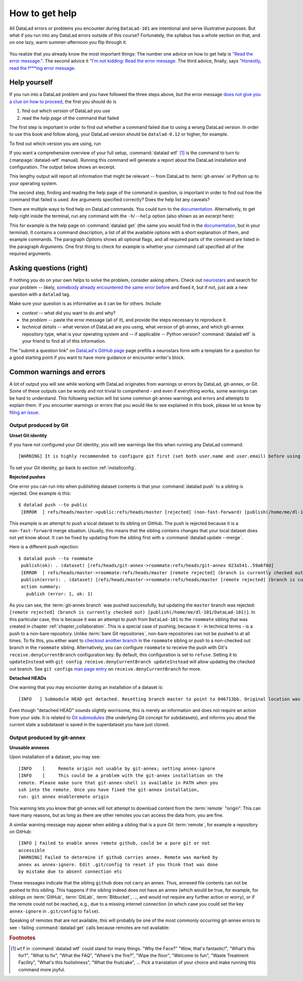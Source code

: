 .. _help:

How to get help
---------------

All DataLad errors or problems you encounter during ``DataLad-101`` are intentional
and serve illustrative purposes. But what if you run into any DataLad errors
outside of this course?
Fortunately, the syllabus has a whole section on that, and on
one lazy, warm summer-afternoon you flip through it.

.. figure:: ../artwork/src/reading.svg
   :width: 50%

You realize that you already know the most important things:
The number one advice on how to get help is
`"Read the error message." <http://poster.keepcalmandposters.com/default/5986752_keep_calm_and_read_the_error_message.png>`_.
The second advice it
`"I'm not kidding: Read the error message <https://images.app.goo.gl/GWQ82AAJnx1dWtWx6>`_.
The third advice, finally, says
`"Honestly, read the f***ing error message <https://images.app.goo.gl/ddxg4aowbji6XTrw7>`_.

Help yourself
^^^^^^^^^^^^^

If you run into a DataLad problem and you have followed the three
steps above, but the error message
`does not give you a clue on how to proceed <https://imgs.xkcd.com/comics/code_quality_3.png>`_,
the first you should do is

#. find out which *version* of DataLad you use

#. read the *help page* of the command that failed

The first step is important in order to find out whether a
command failed due to using a wrong DataLad version. In order
to use this book and follow along, your DataLad version
should be ``datalad-0.12`` or higher, for example.

To find out which version you are using, run

.. runrecord:: _examples/DL-101-135-101
   :language: console
   :workdir: dl-101/DataLad-101

   $ datalad --version

.. index:: ! datalad command; wtf

If you want a comprehensive overview of your full setup,
:command:`datalad wtf` [#f1]_ is the command to turn to
(:manpage:`datalad-wtf` manual). Running this command will
generate a report about the DataLad installation and configuration.
The output below shows an excerpt.

.. runrecord:: _examples/DL-101-135-102
   :language: console
   :workdir: dl-101/DataLad-101
   :lines: 1-20

   $ datalad wtf

This lengthy output will report all information that might
be relevant -- from DataLad to :term:`git-annex` or Python
up to your operating system.

The second step, finding and reading the help page of the command
in question, is important in order to find out how the
command that failed is used. Are arguments specified correctly?
Does the help list any caveats?

There are multiple ways to find help on DataLad commands.
You could turn to the `documentation <http://docs.datalad.org/>`_.
Alternatively, to get help right inside the terminal,
run any command with the ``-h``/``--help`` option (also shown
as an excerpt here):

.. runrecord:: _examples/DL-101-135-103
   :language: console
   :workdir: dl-101/DataLad-101
   :lines: 1-60

   $ datalad get --help

This for example is the help page on :command:`datalad get`
(the same you would find in the `documentation <docs.datalad.org>`__,
but in your terminal). It contains a command description, a list
of all the available options with a short explanation of them, and
example commands. The paragraph *Options* shows all
optional flags, and all required parts of
the command are listed in the paragraph *Arguments*. One first thing
to check for example is whether your command call
specified all of the required arguments.

Asking questions (right)
^^^^^^^^^^^^^^^^^^^^^^^^

If nothing you do on your own helps to solve the problem,
consider asking others. Check out `neurostars <https://neurostars.org/>`_
and search for your problem -- likely,
`somebody already encountered the same error before <http://imgs.xkcd.com/comics/wisdom_of_the_ancients.png>`_
and fixed it, but if not, just ask a new question with a ``datalad`` tag.

Make sure your question is as informative as it can be for others.
Include

- *context* -- what did you want to do and why?

- the *problem* -- paste the error message (all of it), and provide the
  steps necessary to reproduce it.

- *technical details* -- what version of DataLad are you using, what version
  of git-annex, and which git-annex repository type, what is your operating
  system and -- if applicable -- Python version? :command:`datalad wtf` is your friend
  to find all of this information.

The "submit a question link" on `DataLad's GitHub page <https://github.com/datalad/datalad#support>`_
page prefills a neurostars form with a template for a question for a good
starting point if you want to have more guidance or encounter writer's block.

Common warnings and errors
^^^^^^^^^^^^^^^^^^^^^^^^^^

A lot of output you will see while working with DataLad originates from warnings
or errors by DataLad, git-annex, or Git.
Some of these outputs can be wordy and not trivial to comprehend - and even if
everything works, some warnings can be hard to understand.
This following section will list some common git-annex warnings and errors and
attempts to explain them. If you encounter warnings or errors that you would
like to see explained in this book, please let us know by
`filing an issue <https://github.com/datalad-handbook/book/issues/new>`_.

Output produced by Git
""""""""""""""""""""""

**Unset Git identity**

If you have not configured your Git identity, you will
see warnings like this when running any DataLad command::

   [WARNING] It is highly recommended to configure git first (set both user.name and user.email) before using DataLad.

To set your Git identity, go back to section :ref:`installconfig`.


**Rejected pushes**

One error you can run into when publishing dataset contents is that your
:command:`datalad push` to a sibling is rejected.
One example is this::

   $ datalad push --to public
    [ERROR  ] refs/heads/master->public:refs/heads/master [rejected] (non-fast-forward) [publish(/home/me/dl-101/DataLad-101)]

This example is an attempt to push a local dataset to its sibling on GitHub. The
push is rejected because it is a ``non-fast-forward`` merge situation. Usually,
this means that the sibling contains changes that your local dataset does not yet
know about. It can be fixed by updating from the sibling first with a
:command:`datalad update --merge`.

.. _nonbarepush:

Here is a different push rejection::

   $ datalad push --to roommate
    publish(ok): . (dataset) [refs/heads/git-annex->roommate:refs/heads/git-annex 023a541..59a6f8d]
    [ERROR  ] refs/heads/master->roommate:refs/heads/master [remote rejected] (branch is currently checked out) [publish(/home/me/dl-101/DataLad-101)]
    publish(error): . (dataset) [refs/heads/master->roommate:refs/heads/master [remote rejected] (branch is currently checked out)]
    action summary:
      publish (error: 1, ok: 1)

As you can see, the :term:`git-annex branch` was pushed successfully, but updating
the ``master`` branch was rejected: ``[remote rejected] (branch is currently checked out) [publish(/home/me/dl-101/DataLad-101)]``.
In this particular case, this is because it was an attempt to push from ``DataLad-101``
to the ``roommate`` sibling that was created in chapter :ref:`chapter_collaboration`.
This is a special case of pushing, because it - in technical terms - is a push
to a non-bare repository. Unlike :term:`bare Git repositories`, non-bare
repositories can not be pushed to at all times. To fix this, you either want to
`checkout another branch <https://git-scm.com/docs/git-checkout>`_
in the ``roommate`` sibling or push to a non-checked out branch in the ``roommate``
sibling. Alternatively, you can configure ``roommate`` to receive the push with
Git's ``receive.denyCurrentBranch`` configuration key. By default, this configuration
is set to ``refuse``. Setting it to ``updateInstead``
with ``git config receive.denyCurrentBranch updateInstead`` will allow updating
the checked out branch. See ``git config``\s
`man page entry <https://git-scm.com/docs/git-config#Documentation/git-config.txt-receivedenyCurrentBranch>`_
on ``receive.denyCurrentBranch`` for more.


**Detached HEADs**

One warning that you may encounter during an installation of a dataset is::

    [INFO   ] Submodule HEAD got detached. Resetting branch master to point to 046713bb. Original location was 47e53498

Even though "detached HEAD" sounds slightly worrisome, this is merely an information
and does not require an action from your side. It is related to
`Git submodules <https://git-scm.com/book/en/v2/Git-Tools-Submodules>`_ (the underlying
Git concept for subdatasets), and informs you about the current state a
subdataset is saved in the superdataset you have just cloned.

Output produced by git-annex
""""""""""""""""""""""""""""

**Unusable annexes**

Upon installation of a dataset, you may see::

   [INFO    ]     Remote origin not usable by git-annex; setting annex-ignore
   [INFO    ]     This could be a problem with the git-annex installation on the
   remote. Please make sure that git-annex-shell is available in PATH when you
   ssh into the remote. Once you have fixed the git-annex installation,
   run: git annex enableremote origin

This warning lets you know that git-annex will not attempt to download
content from the :term:`remote` "origin". This can have
many reasons, but as long as there are other remotes you can access the
data from, you are fine.

A similar warning message may appear when adding a sibling that is a pure Git
:term:`remote`, for example a repository on GitHub::

   [INFO ] Failed to enable annex remote github, could be a pure git or not
   accessible
   [WARNING] Failed to determine if github carries annex. Remote was marked by
   annex as annex-ignore. Edit .git/config to reset if you think that was done
   by mistake due to absent connection etc

These messages indicate that the sibling ``github`` does not carry an annex.
Thus, annexed file contents can not be pushed to this sibling. This happens
if the sibling indeed does not have an annex (which would be true, for example,
for siblings on :term:`GitHub`, :term:`GitLab`, :term:`Bitbucket`, ..., and
would not require any further action or worry), or
if the remote could not be reached, e.g., due to a missing internet
connection (in which case you could set the key ``annex-ignore`` in
``.git/config`` to ``false``).

Speaking of remotes that are not available, this will probably be one of the most
commonly occurring git-annex errors to see - failing :command:`datalad get` calls
because remotes are not available:

.. todo::

    paste some "please make these remotes available output"



.. todo::

   If one does not have an SSH key configured, e.g., on a server (from remodnav paper on brainbfast)::

      [INFO   ] Cloning https://github.com/psychoinformatics-de/paper-remodnav.git/remodnav [2 other candidates] into '/home/homeGlobal/adina/paper-remodnav/remodnav'
      Permission denied (publickey).
      [WARNING] Failed to run cmd ['ssh', '-fN', '-o', 'ControlMaster=auto', '-o', 'ControlPersist=15m', '-o', 'ControlPath="/home/homeGlobal/adina/.cache/datalad/sockets/6ca483de"', 'git@github.com']. Exit code=255
      | stdout: None
      | stderr: None
      [ERROR  ] Failed to clone from any candidate source URL. Encountered errors per each url were: (OrderedDict([('https://github.com/psychoinformatics-de/paper-remodnav.git/remodnav', "Cmd('/usr/lib/git-annex.linux/git') failed due to: exit code(128)\n  cmdline: /usr/lib/git-annex.linux/git clone --progress -v https://github.com/psychoinformatics-de/paper-remodnav.git/remodnav /home/homeGlobal/adina/paper-remodnav/remodnav [cmd.py:wait:412]"), ('https://github.com/psychoinformatics-de/paper-remodnav.git/remodnav/.git', "Cmd('/usr/lib/git-annex.linux/git') failed due to: exit code(128)\n  cmdline: /usr/lib/git-annex.linux/git clone --progress -v https://github.com/psychoinformatics-de/paper-remodnav.git/remodnav/.git /home/homeGlobal/adina/paper-remodnav/remodnav [cmd.py:wait:412]"), ('git@github.com:psychoinformatics-de/remodnav.git', "Cmd('/usr/lib/git-annex.linux/git') failed due to: exit code(128)\n  cmdline: /usr/lib/git-annex.linux/git clone --progress -v git@github.com:psychoinformatics-de/remodnav.git /home/homeGlobal/adina/paper-remodnav/remodnav [cmd.py:wait:412]")]),) [install(/home/homeGlobal/adina/paper-remodnav/remodnav)]
      [ERROR  ] Installation of subdatasets /home/homeGlobal/adina/paper-remodnav/remodnav failed with exception: InstallFailedError:
      Failed to install dataset from any of: ['https://github.com/psychoinformatics-de/paper-remodnav.git/remodnav', 'git@github.com:psychoinformatics-de/remodnav.git'] [get.py:_install_subds_from_flexible_source:184] [install(/home/homeGlobal/adina/paper-remodnav/remodnav)]
      Traceback (most recent call last):
        File "code/mk_figuresnstats.py", line 811, in <module>
          savefigs(args.figure, args.stats)
        File "code/mk_figuresnstats.py", line 410, in savefigs
          stat)
        File "code/mk_figuresnstats.py", line 274, in confusion
          load_anderson(stimtype, finame)
        File "code/mk_figuresnstats.py", line 28, in load_anderson
          get(fname)
        File "/home/homeGlobal/adina/env/remodnav/lib/python3.5/site-packages/datalad/interface/utils.py", line 492, in eval_func
          return return_func(generator_func)(*args, **kwargs)
        File "/home/homeGlobal/adina/env/remodnav/lib/python3.5/site-packages/datalad/interface/utils.py", line 480, in return_func
          results = list(results)
        File "/home/homeGlobal/adina/env/remodnav/lib/python3.5/site-packages/datalad/interface/utils.py", line 468, in generator_func
          msg="Command did not complete successfully")
      datalad.support.exceptions.IncompleteResultsError: Command did not complete successfully [{'type': 'dataset', 'status': 'error', 'action': 'install', 'message': ('Installation of subdatasets %s failed with exception: %s', '/home/homeGlobal/adina/paper-remodnav/remodnav', "InstallFailedError: \nFailed to install dataset from any of: ['https://github.com/psychoinformatics-de/paper-remodnav.git/remodnav', 'git@github.com:psychoinformatics-de/remodnav.git'] [get.py:_install_subds_from_flexible_source:184]"), 'path': '/home/homeGlobal/adina/paper-remodnav/remodnav'}]


.. rubric:: Footnotes

.. [#f1] ``wtf`` in :command:`datalad wtf` could stand for many things. "Why the Face?"
         "Wow, that's fantastic!", "What's this for?", "What to fix", "What the FAQ",
         "Where's the fire?", "Wipe the floor", "Welcome to fun",
         "Waste Treatment Facility", "What's this foolishness", "What the fruitcake", ...
         Pick a translation of your choice and make running this command more joyful.